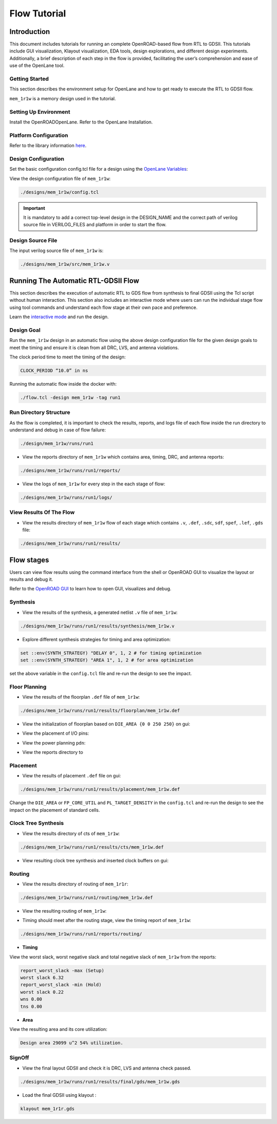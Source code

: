 =============
Flow Tutorial
=============

Introduction
============
This document includes tutorials for running an complete OpenROAD-based flow from RTL to GDSII. This tutorials include GUI visualization, Klayout visualization, EDA tools, design explorations, and different design experiments. Additionally, a brief description of each step in the flow is provided, facilitating the user’s comprehension and ease of use of the OpenLane tool.

.. image:: ../_static/OpenLane_flow.png

Getting Started
----------------
This section describes the environment setup for OpenLane and how to get ready to execute the  RTL to GDSII flow.

``mem_1r1w`` is a memory design used in the tutorial.


Setting Up Environment
-----------------------
Install the OpenROADOpenLane. Refer to the OpenLane Installation.

Platform Configuration
-----------------------

.. code-block:: shell




Refer to the library information `here <https://antmicro-skywater-pdk-docs.readthedocs.io/en/test-submodules-in-rtd/contents/libraries.html>`_.

Design Configuration
---------------------
Set the basic configuration config.tcl file for a design using the `OpenLane Variables <https://openlane-docs.readthedocs.io/en/rtd-develop/configuration/README.html>`_:

.. code-block:: shell
   

View the design configuration file of ``mem_1r1w``:

.. code-block:: shell
   
   ./designs/mem_1r1w/config.tcl


.. important::
   
   It is mandatory to add a correct top-level design in the DESIGN_NAME and the correct path of verilog source file in VERILOG_FILES and platform in order to start the flow.

Design Source File
-------------------

The input verilog source file of ``mem_1r1w`` is:

.. code-block:: shell
   
   ./designs/mem_1r1w/src/mem_1r1w.v


Running The Automatic  RTL-GDSII Flow
=======================================
This section describes the execution of automatic RTL to GDS flow from synthesis to final GDSII using the Tcl script without human interaction. This section also includes an interactive mode where users can run the individual stage flow using tool commands and understand each flow stage at their own pace and preference.

Learn the `interactive mode  <Interactive_Mode.html>`_ and run the design.

Design Goal
------------
Run the ``mem_1r1w`` design in an automatic flow using the above design configuration file for the given design goals to meet the timing and ensure it is clean from all DRC, LVS, and antenna violations.



The clock period time to meet the timing of the design:

.. code-block:: shell

   CLOCK_PERIOD “10.0” in ns



Running the automatic flow inside the docker with:

.. code-block:: shell
   
   ./flow.tcl -design mem_1r1w -tag run1


Run Directory Structure
-----------------------
As the flow is completed, it is important to check the results, reports, and logs file of each flow inside the run directory to understand and debug in case of flow failure:

.. code-block:: shell
   
   ./design/mem_1r1w/runs/run1

.. image:: ../_static/tree4.png

- View the reports directory of ``mem_1r1w`` which contains area, timing, DRC, and antenna reports:

.. code-block:: shell

   ./designs/mem_1r1w/runs/run1/reports/

- View the logs of ``mem_1r1w`` for every step in the each stage of flow:

.. code-block:: shell

   ./designs/mem_1r1w/runs/run1/logs/

View Results Of The Flow
-------------------------

- View the results directory of ``mem_1r1w`` flow of each stage which contains ``.v``, ``.def``, ``.sdc``, ``sdf``, ``spef``, ``.lef``, ``.gds`` file:

.. code-block:: shell

   ./designs/mem_1r1w/runs/run1/results/


Flow stages
===========
Users can view flow results using the command interface from the shell or OpenROAD GUI to visualize the layout or results and debug it.

Refer to the `OpenROAD GUI <https://openroad.readthedocs.io/en/latest/main/src/gui/README.html>`_ to learn how to open GUI, visualizes and debug.

Synthesis
----------
- View the results of the synthesis, a generated netlist ``.v`` file of ``mem_1r1w``:

.. code-block:: shell
   
   ./designs/mem_1r1w/runs/run1/results/synthesis/mem_1r1w.v


- Explore different synthesis strategies for timing and area optimization:

.. code-block:: shell

   set ::env(SYNTH_STRATEGY) "DELAY 0", 1, 2 # for timing optimization
   set ::env(SYNTH_STRATEGY) "AREA 1", 1, 2 # for area optimization


set the above variable in the ``config.tcl`` file and re-run the design to see the impact.

Floor Planning
--------------

- View the results of the floorplan ``.def`` file of ``mem_1r1w``:

.. code-block:: shell

   ./designs/mem_1r1w/runs/run1/results/floorplan/mem_1r1w.def

- View the initialization of floorplan based on ``DIE_AREA {0 0 250 250}`` on gui:


.. image:: ../_static/initial.png


- View the placement of I/O pins:

.. image:: ../_static/io.png

- View the power planning ``pdn``:

.. image:: ../_static/pdn(2).png

- View the reports directory to 


Placement
----------
- View the results of placement ``.def`` file on gui:

.. code-block:: shell

   ./designs/mem_1r1w/runs/run1/results/placement/mem_1r1w.def

.. image:: ../_static/placement1.png


Change the ``DIE_AREA`` or ``FP_CORE_UTIL`` and ``PL_TARGET_DENSITY`` in the ``config.tcl`` and re-run the design to see the impact on the placement of standard cells.

Clock Tree Synthesis
--------------------

- View the results directory of cts of ``mem_1r1w``:

.. code-block:: shell

   ./designs/mem_1r1w/runs/run1/results/cts/mem_1r1w.def

- View resulting clock tree synthesis and inserted clock buffers on gui:

.. image:: ../_static/cts.png


Routing
--------
- View the results directory of routing of ``mem_1r1r``:

.. code-block:: shell

   ./designs/mem_1r1w/runs/run1/routing/mem_1r1w.def

- View the resulting routing of ``mem_1r1w``:

.. image:: ../_static/routing(1).png

- Timing should meet after the routing stage, view the timing report of ``mem_1r1w``:

.. code-block:: shell

   ./designs/mem_1r1w/runs/run1/reports/routing/

- **Timing**

View the worst slack, worst negative slack and total negative slack of ``mem_1r1w`` from the reports:


.. code-block:: shell
   
   report_worst_slack -max (Setup)
   worst slack 6.32
   report_worst_slack -min (Hold)
   worst slack 0.22
   wns 0.00
   tns 0.00

- **Area**

View the resulting area and its core utilization:

.. code-block:: shell

   Design area 29099 u^2 54% utilization.


SignOff
--------
- View the final layout GDSII and check it is DRC, LVS and antenna check passed.

.. code-block:: shell

   ./designs/mem_1r1w/runs/run1/results/final/gds/mem_1r1w.gds

- Load the final GDSII using klayout :

.. code-block:: shell

   klayout mem_1r1r.gds

.. image:: ../_static/final.png







